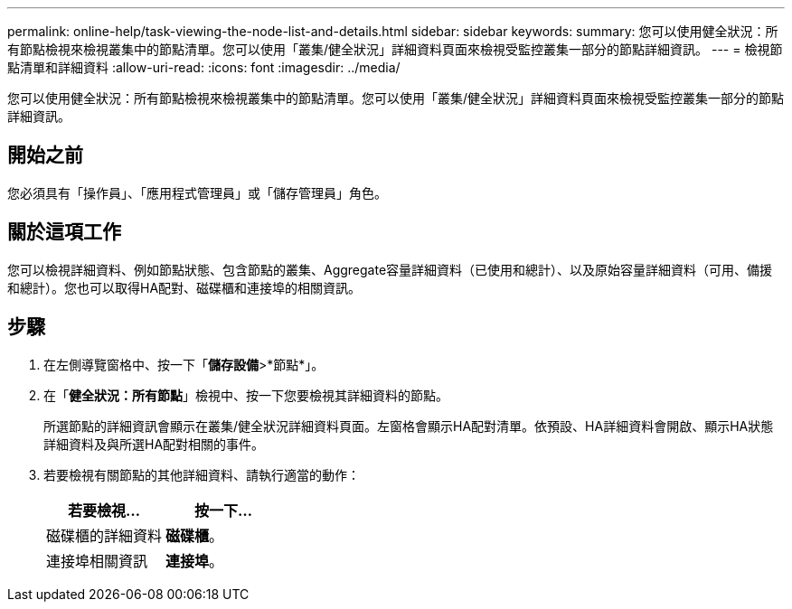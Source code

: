 ---
permalink: online-help/task-viewing-the-node-list-and-details.html 
sidebar: sidebar 
keywords:  
summary: 您可以使用健全狀況：所有節點檢視來檢視叢集中的節點清單。您可以使用「叢集/健全狀況」詳細資料頁面來檢視受監控叢集一部分的節點詳細資訊。 
---
= 檢視節點清單和詳細資料
:allow-uri-read: 
:icons: font
:imagesdir: ../media/


[role="lead"]
您可以使用健全狀況：所有節點檢視來檢視叢集中的節點清單。您可以使用「叢集/健全狀況」詳細資料頁面來檢視受監控叢集一部分的節點詳細資訊。



== 開始之前

您必須具有「操作員」、「應用程式管理員」或「儲存管理員」角色。



== 關於這項工作

您可以檢視詳細資料、例如節點狀態、包含節點的叢集、Aggregate容量詳細資料（已使用和總計）、以及原始容量詳細資料（可用、備援和總計）。您也可以取得HA配對、磁碟櫃和連接埠的相關資訊。



== 步驟

. 在左側導覽窗格中、按一下「*儲存設備*>*節點*」。
. 在「*健全狀況：所有節點*」檢視中、按一下您要檢視其詳細資料的節點。
+
所選節點的詳細資訊會顯示在叢集/健全狀況詳細資料頁面。左窗格會顯示HA配對清單。依預設、HA詳細資料會開啟、顯示HA狀態詳細資料及與所選HA配對相關的事件。

. 若要檢視有關節點的其他詳細資料、請執行適當的動作：
+
|===
| 若要檢視... | 按一下... 


 a| 
磁碟櫃的詳細資料
 a| 
*磁碟櫃*。



 a| 
連接埠相關資訊
 a| 
*連接埠*。

|===

